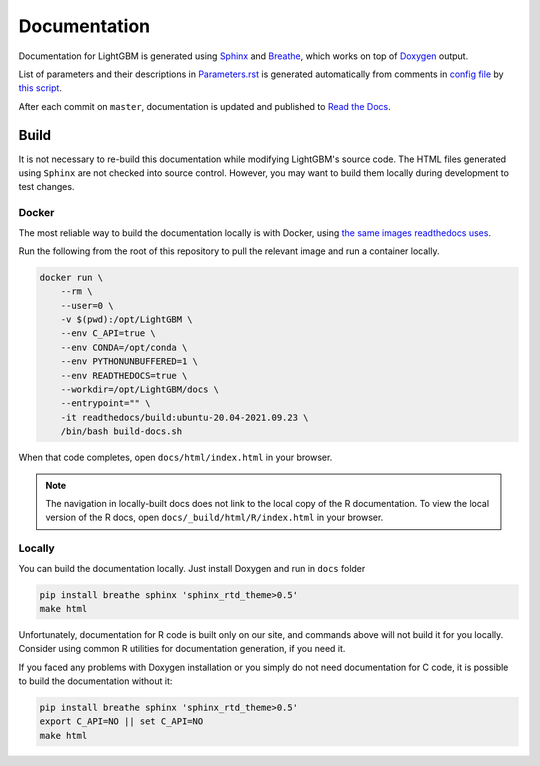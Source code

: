 Documentation
=============

Documentation for LightGBM is generated using `Sphinx <https://www.sphinx-doc.org/>`__
and `Breathe <https://breathe.readthedocs.io/>`__, which works on top of `Doxygen <https://www.doxygen.nl/index.html>`__ output.

List of parameters and their descriptions in `Parameters.rst <./Parameters.rst>`__
is generated automatically from comments in `config file <https://github.com/microsoft/LightGBM/blob/master/include/LightGBM/config.h>`__
by `this script <https://github.com/microsoft/LightGBM/blob/master/helpers/parameter_generator.py>`__.

After each commit on ``master``, documentation is updated and published to `Read the Docs <https://lightgbm.readthedocs.io/>`__.

Build
-----

It is not necessary to re-build this documentation while modifying LightGBM's source code.
The HTML files generated using ``Sphinx`` are not checked into source control.
However, you may want to build them locally during development to test changes.

Docker
^^^^^^

The most reliable way to build the documentation locally is with Docker, using `the same images readthedocs uses <https://hub.docker.com/r/readthedocs/build>`_.

Run the following from the root of this repository to pull the relevant image and run a container locally.

.. code:: sh

    docker run \
        --rm \
        --user=0 \
        -v $(pwd):/opt/LightGBM \
        --env C_API=true \
        --env CONDA=/opt/conda \
        --env PYTHONUNBUFFERED=1 \
        --env READTHEDOCS=true \
        --workdir=/opt/LightGBM/docs \
        --entrypoint="" \
        -it readthedocs/build:ubuntu-20.04-2021.09.23 \
        /bin/bash build-docs.sh

When that code completes, open ``docs/html/index.html`` in your browser.

.. note::

    The navigation in locally-built docs does not link to the local copy of the R documentation. To view the local version of the R docs, open ``docs/_build/html/R/index.html`` in your browser.

Locally
^^^^^^^

You can build the documentation locally. Just install Doxygen and run in ``docs`` folder

.. code:: sh

    pip install breathe sphinx 'sphinx_rtd_theme>0.5'
    make html

Unfortunately, documentation for R code is built only on our site, and commands above will not build it for you locally.
Consider using common R utilities for documentation generation, if you need it.

If you faced any problems with Doxygen installation or you simply do not need documentation for C code, it is possible to build the documentation without it:

.. code:: sh

    pip install breathe sphinx 'sphinx_rtd_theme>0.5'
    export C_API=NO || set C_API=NO
    make html
